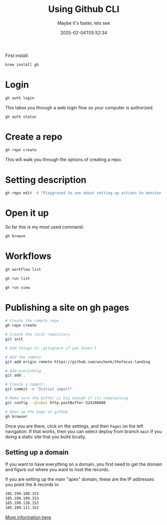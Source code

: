 #+title: Using Github CLI
#+subtitle: Maybe it's faster, lets see
#+tags[]: github git gh
#+date: 2025-02-04T05:52:34

First install:

#+begin_src bash
  brew install gh
#+end_src

* Login

#+begin_src bash
  gh auth login
#+end_src

This takes you through a web login flow so your computer is
authorized.

#+begin_src bash :results output
  gh auth status
#+end_src

#+RESULTS:
: github.com
:   ✓ Logged in to github.com account wschenk (keyring)
:   - Active account: true
:   - Git operations protocol: https
:   - Token: gho_************************************
:   - Token scopes: 'gist', 'read:org', 'repo', 'workflow'

* Create a repo

#+begin_src bash
  gh repo create
#+end_src

This will walk you through the options of creating a repo.

* Setting description

#+begin_src bash
  gh repo edit -d "Playground to see about setting up actions to monitor thing"
#+end_src

* Open it up

So far this is my most used command:

#+begin_src bash
  gh browse
#+end_src

* Workflows

#+begin_src bash
  gh workflow list
#+end_src

#+begin_src bash
  gh run list
#+end_src

#+begin_src bash
  gh run view
#+end_src

* Publishing a site on gh pages

#+begin_src bash
  # Create the remote repo
  gh repo create

  # Create the local repository
  git init

  # Add things to .gitignore if you haven't

  # Add the remote
  git add origin remote https://github.com/wschenk/thefocus-landing

  # Add everything
  git add .

  # Create a commit
  git commit -m "Initial import"

  # Make sure the buffer is big enough if its complaining
  git config --global http.postBuffer 524288000

  # Open up the page on github
  gh browser
#+end_src

Once you are there, click on the settings, and then =Pages=
on the left navigation.  If that works, then you can select
deploy from branch =main= if you doing a static site that you
build locally.

** Setting up a domain

If you want to have everything on a domain, you first need to get the domain
and figure out where you want to host the records.

If you are setting up the main "apex" domain, these are the IP addresses
you point the A records to

#+begin_src bash
185.199.108.153
185.199.109.153
185.199.110.153
185.199.111.153
#+end_src

[[https://docs.github.com/en/pages/configuring-a-custom-domain-for-your-github-pages-site/managing-a-custom-domain-for-your-github-pages-site#configuring-an-apex-domain][More information here]].



